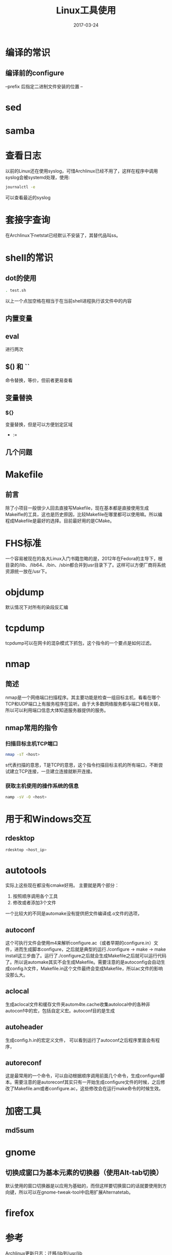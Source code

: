 #+TITLE: Linux工具使用
#+DATE: 2017-03-24
#+LAYOUT: post
#+TAGS: Linux
#+CATEGORIES: Linux

* 编译的常识
** 编译前的configure
   --prefix 后指定二进制文件安装的位置
   --
* sed
* samba
* 查看日志
  以前的Linux还在使用syslog，可惜Archlinux已经不用了，这样在程序中调用syslog会被systemd处理，使用:
  #+BEGIN_SRC sh
  journalctl -e
  #+END_SRC
  可以查看最近的syslog
* 套接字查询
  在Archlinux下netstat已经默认不安装了，其替代品叫ss。
  
* shell的常识
** dot的使用
   #+BEGIN_SRC sh
     . test.sh
   #+END_SRC
   以上一个点加空格在相当于在当前shell进程执行该文件中的内容
** 内置变量
   
** eval
   进行两次
** $() 和 ``
   命令替换，等价，但前者更易查看
** 变量替换
*** ${}
    变量替换，但是可以方便划定区域
    - :=
** 几个问题
* Makefile
** 前言
   除了小项目一般很少人回去直接写Makefile，现在基本都是直接使用生成Makeifle的工具，这也是历史原因，比较Makefile在哪里都可以使用嘛。所以编程成Makefile是最好的选择。目前最好用的是CMake。
* FHS标准
  一个容易被现在的各大Linux入门书籍忽略的是，2012年在Fedora的主导下，根目录的/lib、/lib64、/bin、/sbin都合并到usr目录下了。这样可以方便厂商将系统资源统一放在/usr下。
* objdump
  默认情况下对所有的染段反汇编
* tcpdump
  tcpdump可以在网卡的混杂模式下抓包，这个指令的一个要点是如何过滤。
* nmap
** 简述
  nmap是一个网络端口扫描程序。其主要功能是检查一组目标主机，看看在哪个TCP和UDP端口上有服务程序在监听。由于大多数网络服务都与端口号相关联，所以可以利用端口信息大体知道服务器提供的服务。
** nmap常用的指令
*** 扫描目标主机TCP端口
   #+BEGIN_SRC sh
   nmap -sT <host>
   #+END_SRC 
   s代表扫描的意思，T是TCP的意思，这个指令扫描目标主机的所有端口，不断尝试建立TCP连接，一旦建立连接就断开连接。
*** 获取主机使用的操作系统的信息
    #+BEGIN_SRC sh
    namp -sV -O <host>
    #+END_SRC
* 用于和Windows交互
** rdesktop
   #+BEGIN_SRC sh
   rdesktop <host_ip>
   #+END_SRC
* autotools
  实际上这些现在都没有cmake好用。
  主要就是两个部分：
  1) 按照顺序调用各个工具
  2) 修改或者添加3个文件
     
  一个比较大的不同是automake没有提供把文件编译成.o文件的选项，
** autoconf
   这个可执行文件会使用m4来解析configure.ac（或者早期的configure.in）文件，进而生成脚本configure，之后就是典型的运行./configure -> make -> make install这三步曲了。运行了./configure之后就会生成Makefile之后就可以运行代码了。所以说automake其实不会生成Makefile。需要注意的是autoconfig会自动生成config.h文件，Makefile.in这个文件最终会变成Makefile，所以ac文件的影响没那么大。
** aclocal
   生成aclocal文件和缓存文件夹autom4te.cache收集autolocal中的各种非autoconf中的宏，包括自定义宏。autoconf目的是生成
** autoheader
   生成config.h.in的宏定义文件，
   可以看到运行了autoconf之后程序里面会有程序，

** autoreconf
   这是最常用的一个命令，可以自动根据顺序调用前面几个命令，生成configure脚本。需要注意的是autoreconf其实只有一开始生成configure文件的时候，之后修改了Makefile.am或者configure.ac，这些修改会在运行make命令的时候生效。
* 加密工具
** md5sum
* gnome
** 切换成窗口为基本元素的切换器（使用Alt-tab切换）
   默认使用的窗口切换器是以应用为基础的，而但这样要切换窗口的话就要使用到方向键，所以可以在gnome-tweak-tool中启用扩展Alternatetab。
* firefox
  
* 参考
  [[http://mtoou.info/archlinux-lib-usrlib/][Archlinux更新日志：迁移/lib到/usr/lib]]
   
   
